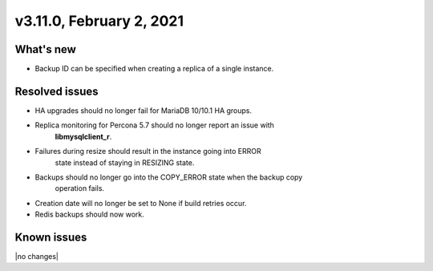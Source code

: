 .. version-3.11.0-release-notes:

v3.11.0, February 2, 2021
-------------------------

What's new
~~~~~~~~~~

- Backup ID can be specified when creating a replica of a single instance.

Resolved issues
~~~~~~~~~~~~~~~

- HA upgrades should no longer fail for MariaDB 10/10.1 HA groups.

- Replica monitoring for Percona 5.7 should no longer report an issue with
   **libmysqlclient_r**.

- Failures during resize should result in the instance going into ERROR
   state instead of staying in RESIZING state.

- Backups should no longer go into the COPY_ERROR state when the backup copy
   operation fails.

- Creation date will no longer be set to None if build retries occur.

- Redis backups should now work.

Known issues
~~~~~~~~~~~~

|no changes|
